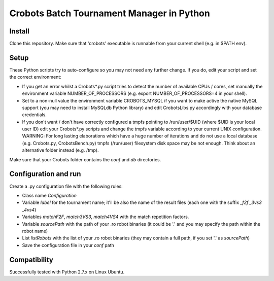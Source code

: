Crobots Batch Tournament Manager in Python
==========================================

Install
-------

Clone this repository. Make sure that 'crobots' executable is runnable from your current shell (e.g. in $PATH env).

Setup
-----

These Python scripts try to auto-configure so you may not need any further change. If you do, edit your script and set the correct environment:

* If you get an error whilst a Crobots*.py script tries to detect the number of available CPUs / cores, set manually the environment variable NUMBER_OF_PROCESSORS (e.g. export NUMBER_OF_PROCESSORS=4 in your shell).

* Set to a non-null value the environment variable CROBOTS_MYSQL if you want to make active the native MySQL support (you may need to install MySQLdb Python library) and edit CrobotsLibs.py accordingly with your database credentials.

* If you don't want / don't have correctly configured a tmpfs pointing to /run/user/$UID (where $UID is your local user ID) edit your Crobots*.py scripts and change the tmpfs variable according to your current UNIX configuration. WARNING: For long lasting elaborations which have a huge number of iterations and do not use a local database (e.g. Crobots.py, CrobotsBench.py) tmpfs (/run/user) filesystem disk space may be not enough. Think about an alternative folder instead (e.g. /tmp).

Make sure that your Crobots folder contains the *conf* and *db* directories.

Configuration and run
---------------------

Create a .py configuration file with the following rules:

* Class name *Configuration*

* Variable *label* for the tournament name; it'll be also the name of the result files (each one with the suffix *_f2f* *_3vs3* *_4vs4*)

* Variables *matchF2F*, *match3VS3*, *match4VS4* with the match repetition factors.

* Variable *sourcePath* with the path of your .ro robot binaries (it could be '.' and you may specify the path within the robot name)

* List *listRobots* with the list of your .ro robot binaries (they may contain a full path, if you set '.' as *sourcePath*)

* Save the configuration file in your *conf* path 

Compatibility
-------------

Successfully tested with Python 2.7.x on Linux Ubuntu.